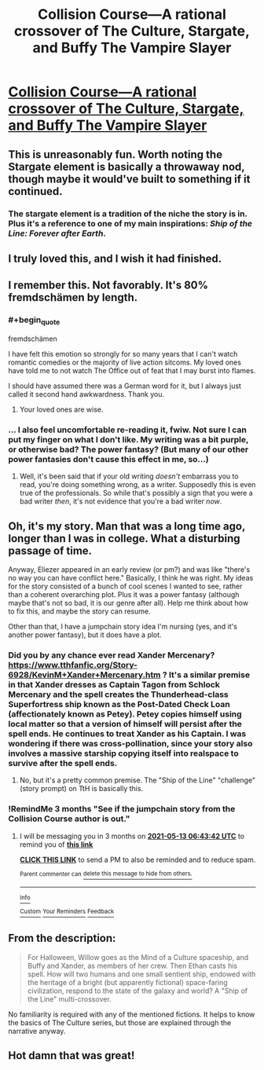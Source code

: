 #+TITLE: Collision Course—A rational crossover of The Culture, Stargate, and Buffy The Vampire Slayer

* [[https://www.fanfiction.net/s/11338629/1/Collision-Course][Collision Course—A rational crossover of The Culture, Stargate, and Buffy The Vampire Slayer]]
:PROPERTIES:
:Author: Breaking_the_Candle
:Score: 28
:DateUnix: 1613130188.0
:END:

** This is unreasonably fun. Worth noting the Stargate element is basically a throwaway nod, though maybe it would've built to something if it continued.
:PROPERTIES:
:Author: dysfunctionz
:Score: 9
:DateUnix: 1613145647.0
:END:

*** The stargate element is a tradition of the niche the story is in. Plus it's a reference to one of my main inspirations: /Ship of the Line: Forever after Earth/.
:PROPERTIES:
:Author: _immute_
:Score: 2
:DateUnix: 1613192487.0
:END:


** I truly loved this, and I wish it had finished.
:PROPERTIES:
:Author: CFCrispyBacon
:Score: 7
:DateUnix: 1613142156.0
:END:


** I remember this. Not favorably. It's 80% fremdschämen by length.
:PROPERTIES:
:Author: Auroch-
:Score: 4
:DateUnix: 1613148887.0
:END:

*** #+begin_quote
  fremdschämen
#+end_quote

I have felt this emotion so strongly for so many years that I can't watch romantic comedies or the majority of live action sitcoms. My loved ones have told me to not watch The Office out of feat that I may burst into flames.

I should have assumed there was a German word for it, but I always just called it second hand awkwardness. Thank you.
:PROPERTIES:
:Author: immortal_lurker
:Score: 10
:DateUnix: 1613163198.0
:END:

**** Your loved ones are wise.
:PROPERTIES:
:Author: Auroch-
:Score: 3
:DateUnix: 1613165459.0
:END:


*** ... I also feel uncomfortable re-reading it, fwiw. Not sure I can put my finger on what I don't like. My writing was a bit purple, or otherwise bad? The power fantasy? (But many of our other power fantasies don't cause this effect in me, so...)
:PROPERTIES:
:Author: _immute_
:Score: 2
:DateUnix: 1613192611.0
:END:

**** Well, it's been said that if your old writing /doesn't/ embarrass you to read, you're doing something wrong, as a writer. Supposedly this is even true of the professionals. So while that's possibly a sign that you were a bad writer /then/, it's not evidence that you're a bad writer /now/.
:PROPERTIES:
:Author: Auroch-
:Score: 3
:DateUnix: 1613193921.0
:END:


** Oh, it's my story. Man that was a long time ago, longer than I was in college. What a disturbing passage of time.

Anyway, Eliezer appeared in an early review (or pm?) and was like "there's no way you can have conflict here." Basically, I think he was right. My ideas for the story consisted of a bunch of cool scenes I wanted to see, rather than a coherent overarching plot. Plus it was a power fantasy (although maybe that's not so bad, it is our genre after all). Help me think about how to fix this, and maybe the story can resume.

Other than that, I have a jumpchain story idea I'm nursing (yes, and it's another power fantasy), but it does have a plot.
:PROPERTIES:
:Author: _immute_
:Score: 7
:DateUnix: 1613192391.0
:END:

*** Did you by any chance ever read Xander Mercenary? [[https://www.tthfanfic.org/Story-6928/KevinM+Xander+Mercenary.htm]] ? It's a similar premise in that Xander dresses as Captain Tagon from Schlock Mercenary and the spell creates the Thunderhead-class Superfortress ship known as the Post-Dated Check Loan (affectionately known as Petey). Petey copies himself using local matter so that a version of himself will persist after the spell ends. He continues to treat Xander as his Captain. I was wondering if there was cross-pollination, since your story also involves a massive starship copying itself into realspace to survive after the spell ends.
:PROPERTIES:
:Author: eaglejarl
:Score: 2
:DateUnix: 1613215886.0
:END:

**** No, but it's a pretty common premise. The "Ship of the Line" "challenge" (story prompt) on TtH is basically this.
:PROPERTIES:
:Author: _immute_
:Score: 2
:DateUnix: 1613258689.0
:END:


*** !RemindMe 3 months "See if the jumpchain story from the Collision Course author is out."
:PROPERTIES:
:Author: Breaking_the_Candle
:Score: 1
:DateUnix: 1613198622.0
:END:

**** I will be messaging you in 3 months on [[http://www.wolframalpha.com/input/?i=2021-05-13%2006:43:42%20UTC%20To%20Local%20Time][*2021-05-13 06:43:42 UTC*]] to remind you of [[https://np.reddit.com/r/rational/comments/li9fak/collision_coursea_rational_crossover_of_the/gn5dayt/?context=3][*this link*]]

[[https://np.reddit.com/message/compose/?to=RemindMeBot&subject=Reminder&message=%5Bhttps%3A%2F%2Fwww.reddit.com%2Fr%2Frational%2Fcomments%2Fli9fak%2Fcollision_coursea_rational_crossover_of_the%2Fgn5dayt%2F%5D%0A%0ARemindMe%21%202021-05-13%2006%3A43%3A42%20UTC][*CLICK THIS LINK*]] to send a PM to also be reminded and to reduce spam.

^{Parent commenter can} [[https://np.reddit.com/message/compose/?to=RemindMeBot&subject=Delete%20Comment&message=Delete%21%20li9fak][^{delete this message to hide from others.}]]

--------------

[[https://np.reddit.com/r/RemindMeBot/comments/e1bko7/remindmebot_info_v21/][^{Info}]]

[[https://np.reddit.com/message/compose/?to=RemindMeBot&subject=Reminder&message=%5BLink%20or%20message%20inside%20square%20brackets%5D%0A%0ARemindMe%21%20Time%20period%20here][^{Custom}]]
[[https://np.reddit.com/message/compose/?to=RemindMeBot&subject=List%20Of%20Reminders&message=MyReminders%21][^{Your Reminders}]]
[[https://np.reddit.com/message/compose/?to=Watchful1&subject=RemindMeBot%20Feedback][^{Feedback}]]
:PROPERTIES:
:Author: RemindMeBot
:Score: 1
:DateUnix: 1613198653.0
:END:


** From the description:

#+begin_quote
  For Halloween, Willow goes as the Mind of a Culture spaceship, and Buffy and Xander, as members of her crew. Then Ethan casts his spell. How will two humans and one small sentient ship, endowed with the heritage of a bright (but apparently fictional) space-faring civilization, respond to the state of the galaxy and world? A "Ship of the Line" multi-crossover.
#+end_quote

No familiarity is required with any of the mentioned fictions. It helps to know the basics of The Culture series, but those are explained through the narrative anyway.
:PROPERTIES:
:Author: Breaking_the_Candle
:Score: 5
:DateUnix: 1613130268.0
:END:


** Hot damn that was great!
:PROPERTIES:
:Author: Gavinfoxx
:Score: 3
:DateUnix: 1613148558.0
:END:
